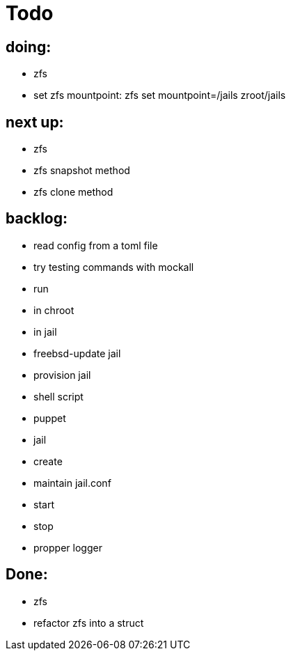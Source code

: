 = Todo

== doing:
* zfs
  * set zfs mountpoint: zfs set mountpoint=/jails zroot/jails

== next up:

* zfs
  * zfs snapshot method
  * zfs clone method

== backlog:

* read config from a toml file
* try testing commands with mockall
* run
  * in chroot
  * in jail
* freebsd-update jail
* provision jail
  * shell script
  * puppet
* jail
  * create
  * maintain jail.conf
  * start
  * stop
* propper logger

== Done:

* zfs
  * refactor zfs into a struct
